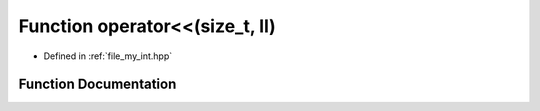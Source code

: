 .. _exhale_function_my__int_8hpp_1aa6336f6e0326e004c4e921f41742977c:

Function operator<<(size_t, ll)
===============================

- Defined in :ref:`file_my_int.hpp`


Function Documentation
----------------------


.. doxygenfunction:: operator<<(size_t, ll)
